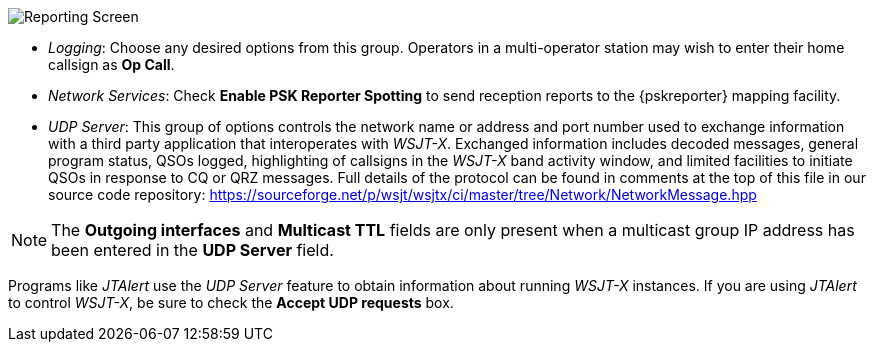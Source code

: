 // Status=review
[[FIG_CONFIG_RPT]]
image::reporting.png[align="center",alt="Reporting Screen"]

- _Logging_: Choose any desired options from this group.  Operators in
a multi-operator station may wish to enter their home callsign as *Op
Call*.

- _Network Services_: Check *Enable PSK Reporter Spotting* to send
reception reports to the {pskreporter} mapping facility.

- _UDP Server_: This group of options controls the network name or
address and port number used to exchange information with a third
party application that interoperates with _WSJT-X_.  Exchanged
information includes decoded messages, general program status, QSOs
logged, highlighting of callsigns in the _WSJT-X_ band activity
window, and limited facilities to initiate QSOs in response to CQ or
QRZ messages. Full details of the protocol can be found in comments
at the top of this file in our source code repository:
https://sourceforge.net/p/wsjt/wsjtx/ci/master/tree/Network/NetworkMessage.hpp

NOTE: The *Outgoing interfaces* and *Multicast TTL* fields are only
      present when a multicast group IP address has been entered in
      the *UDP Server* field.

Programs like _JTAlert_ use the _UDP Server_ feature to obtain
information about running _WSJT-X_ instances.  If you are using
_JTAlert_ to control _WSJT-X_, be sure to check the
*Accept UDP requests* box.
